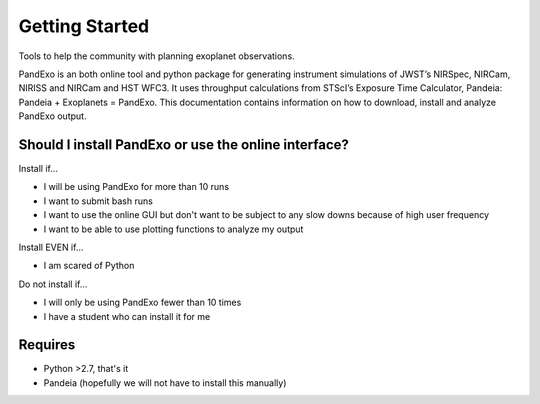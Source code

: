 Getting Started
---------------

Tools to help the community with planning exoplanet observations.

PandExo is an both online tool and python package for generating instrument simulations of JWST’s NIRSpec, NIRCam, NIRISS and NIRCam and HST WFC3. It uses throughput calculations from STScI’s Exposure Time Calculator, Pandeia: Pandeia + Exoplanets = PandExo. This documentation contains information on how to download, install and analyze PandExo output.

Should I install PandExo or use the online interface? 
~~~~~~~~~~~~~~~~~~~~~~~~~~~~~~~~~~~~~~~~~~~~~~~~~~~~~

Install if... 

- I will be using PandExo for more than 10 runs 
- I want to submit bash runs 
- I want to use the online GUI but don't want to be subject to any slow downs because of high user frequency 
- I want to be able to use plotting functions to analyze my output 

Install EVEN if... 

- I am scared of Python

Do not install if...

- I will only be using PandExo fewer than 10 times
- I have a student who can install it for me

Requires
~~~~~~~~

- Python >2.7, that's it
- Pandeia (hopefully we will not have to install this manually) 
